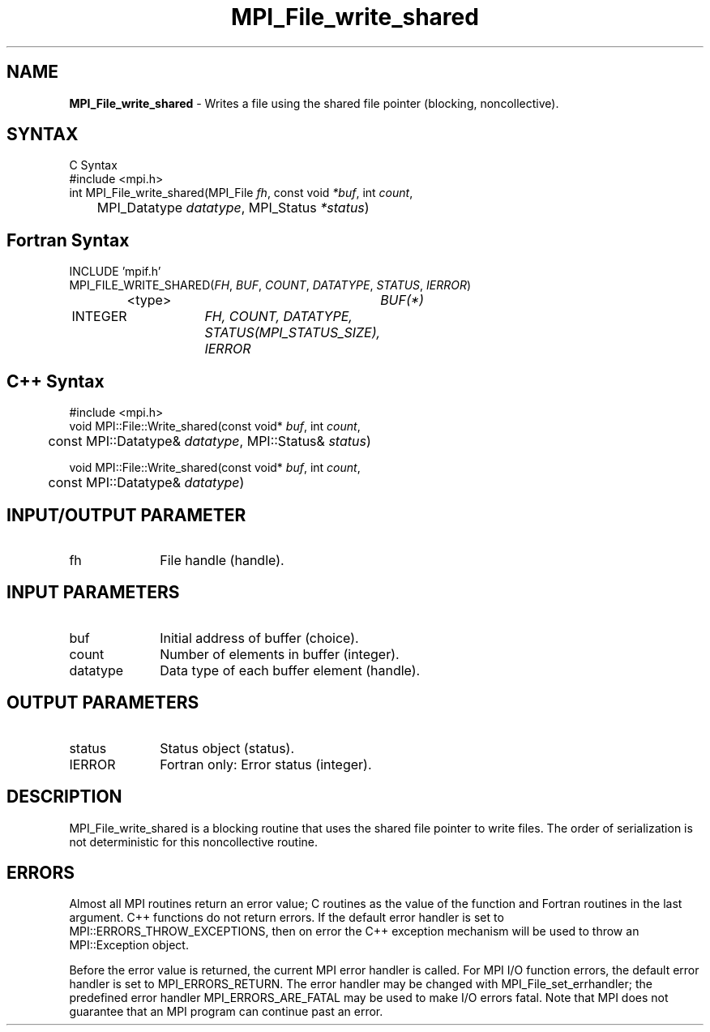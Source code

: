 .\" -*- nroff -*-
.\" Copyright 2013 Los Alamos National Security, LLC. All rights reserved.
.\" Copyright 2010 Cisco Systems, Inc.  All rights reserved.
.\" Copyright 2006-2008 Sun Microsystems, Inc.
.\" Copyright (c) 1996 Thinking Machines Corporation
.TH MPI_File_write_shared 3 "Unreleased developer copy" "1.8.2rc6git" "Open MPI"
.SH NAME
\fBMPI_File_write_shared\fP \- Writes a file using the shared file pointer (blocking, noncollective).

.SH SYNTAX
.ft R
.nf
C Syntax
    #include <mpi.h>
    int MPI_File_write_shared(MPI_File \fIfh\fP, const void \fI*buf\fP, int \fIcount\fP,
    	      MPI_Datatype \fIdatatype\fP, MPI_Status \fI*status\fP)

.fi
.SH Fortran Syntax
.nf
    INCLUDE 'mpif.h'
    MPI_FILE_WRITE_SHARED(\fIFH\fP, \fIBUF\fP, \fICOUNT\fP, \fIDATATYPE\fP, \fISTATUS\fP,\fI IERROR\fP)
		<type>		\fIBUF(*)\fP
        	INTEGER		\fIFH, COUNT, DATATYPE, STATUS(MPI_STATUS_SIZE), 
				     IERROR\fP

.fi
.SH C++ Syntax
.nf
#include <mpi.h>
void MPI::File::Write_shared(const void* \fIbuf\fP, int \fIcount\fP,
	const MPI::Datatype& \fIdatatype\fP, MPI::Status& \fIstatus\fP)

void MPI::File::Write_shared(const void* \fIbuf\fP, int \fIcount\fP,
	const MPI::Datatype& \fIdatatype\fP)

.fi
.SH INPUT/OUTPUT PARAMETER
.ft R
.TP 1i
fh    
File handle (handle).

.SH INPUT PARAMETERS
.ft R
.TP 1i
buf
Initial address of buffer (choice).
.ft R
.TP 1i
count
Number of elements in buffer (integer).
.ft R
.TP 1i
datatype
Data type of each buffer element (handle).

.SH OUTPUT PARAMETERS
.ft R
.TP 1i
status
Status object (status).
.TP 1i
IERROR
Fortran only: Error status (integer). 

.SH DESCRIPTION
.ft R
MPI_File_write_shared is a blocking routine that uses the shared file pointer to write files. The order of serialization is not deterministic for this noncollective routine.

.SH ERRORS
Almost all MPI routines return an error value; C routines as the value of the function and Fortran routines in the last argument. C++ functions do not return errors. If the default error handler is set to MPI::ERRORS_THROW_EXCEPTIONS, then on error the C++ exception mechanism will be used to throw an MPI::Exception object.
.sp
Before the error value is returned, the current MPI error handler is
called. For MPI I/O function errors, the default error handler is set to MPI_ERRORS_RETURN. The error handler may be changed with MPI_File_set_errhandler; the predefined error handler MPI_ERRORS_ARE_FATAL may be used to make I/O errors fatal. Note that MPI does not guarantee that an MPI program can continue past an error.  


